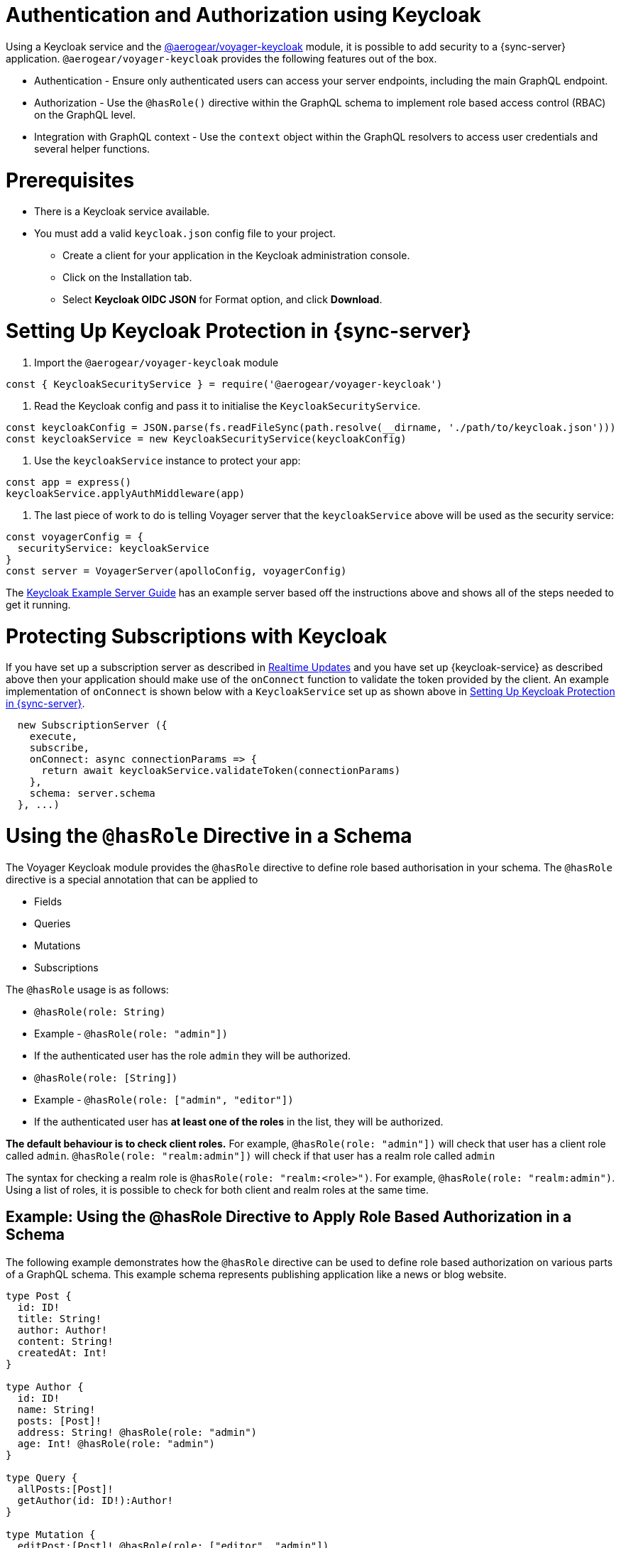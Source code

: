 [#sync-server-auth]
= Authentication and Authorization using Keycloak

Using a Keycloak service and the link:https://www.npmjs.com/package/@aerogear/voyager-keycloak[@aerogear/voyager-keycloak] module, it is possible to add security to a {sync-server} application. `@aerogear/voyager-keycloak` provides the following features out of the box.

* Authentication - Ensure only authenticated users can access your server endpoints, including the main GraphQL endpoint.
* Authorization - Use the `@hasRole()` directive within the GraphQL schema to implement role based access control (RBAC) on the GraphQL level.
* Integration with GraphQL context - Use the `context` object within the GraphQL resolvers to access user credentials and several helper functions.

= Prerequisites

* There is a Keycloak service available.
* You must add a valid `keycloak.json` config file to your project. 
  ** Create a client for your application in the Keycloak administration console.
  ** Click on the Installation tab.
  ** Select *Keycloak OIDC JSON* for Format option, and click *Download*.

= Setting Up Keycloak Protection in {sync-server}

1. Import the `@aerogear/voyager-keycloak` module

[source,javascript]
----
const { KeycloakSecurityService } = require('@aerogear/voyager-keycloak')
----

2. Read the Keycloak config and pass it to initialise the `KeycloakSecurityService`.

[source,javascript]
----
const keycloakConfig = JSON.parse(fs.readFileSync(path.resolve(__dirname, './path/to/keycloak.json')))
const keycloakService = new KeycloakSecurityService(keycloakConfig)
----

3. Use the `keycloakService` instance to protect your app:

[source,javascript]
----
const app = express()
keycloakService.applyAuthMiddleware(app)
----

4. The last piece of work to do is telling Voyager server that the `keycloakService` above will be used as the security service:

[source,javascript]
----
const voyagerConfig = {
  securityService: keycloakService
}
const server = VoyagerServer(apolloConfig, voyagerConfig)
----

The link:https://github.com/aerogear/voyager-server/blob/master/examples/keycloak[Keycloak Example Server Guide] has an example server based off the instructions above and shows all of the steps needed to get it running.

= Protecting Subscriptions with Keycloak

If you have set up a subscription server as described in xref:sync-server-realtime-updates[Realtime Updates] and you have set up {keycloak-service} as described above then your application should make use of the `onConnect` function to validate the token provided by the client. An example implementation of `onConnect` is shown below with a `KeycloakService` set up as shown above in xref:sync-server-auth[Setting Up Keycloak Protection in {sync-server}].

```
  new SubscriptionServer ({
    execute,
    subscribe,
    onConnect: async connectionParams => {
      return await keycloakService.validateToken(connectionParams)
    },
    schema: server.schema
  }, ...)
```

= Using the `@hasRole` Directive in a Schema

The Voyager Keycloak module provides the `@hasRole` directive to define role based authorisation in your schema. The `@hasRole` directive is a special annotation that can be applied to

* Fields
* Queries
* Mutations
* Subscriptions

The `@hasRole` usage is as follows:

* `@hasRole(role: String)`
  * Example - `@hasRole(role: "admin"])`
  * If the authenticated user has the role `admin` they will be authorized.
* `@hasRole(role: [String])`
  * Example - `@hasRole(role: ["admin", "editor"])`
  * If the authenticated user has **at least one of the roles** in the list, they will be authorized.

**The default behaviour is to check client roles.** For example, `@hasRole(role: "admin"])` will check that user has a client role called `admin`. `@hasRole(role: "realm:admin"])` will check if that user has a realm role called `admin` 

The syntax for checking a realm role is `@hasRole(role: "realm:<role>")`. For example, `@hasRole(role: "realm:admin")`. Using a list of roles, it is possible to check for both client and realm roles at the same time.

== Example: Using the @hasRole Directive to Apply Role Based Authorization in a Schema

The following example demonstrates how the `@hasRole` directive can be used to define role based authorization on various parts of a GraphQL schema. This example schema represents publishing application like a news or blog website.

[source,graphql]
----
type Post {
  id: ID!
  title: String!
  author: Author!
  content: String!
  createdAt: Int!
}

type Author {
  id: ID!
  name: String!
  posts: [Post]!
  address: String! @hasRole(role: "admin")
  age: Int! @hasRole(role: "admin")
}

type Query {
  allPosts:[Post]!
  getAuthor(id: ID!):Author!
}

type Mutation {
  editPost:[Post]! @hasRole(role: ["editor", "admin"])
  deletePost(id: ID!):[Post] @hasRole(role: "admin")
}
----

There are two types:

* `Post` - This might be an article or a blog post
* `Author` - This would represent the person that authored a Post

There are two Queries:

* `allPosts` - This might return a list of posts
* `getAuthor` - This would return details about an Author

There are two Mutations:

* `editPost` - This would edit an existing post
* `deletePost` - This would delete a post.

== Role Based Authorization on Queries and Mutations

In the example schema, the `@hasRole` directive has been applied to the `editPost` and `deletePost` mutations. The same could be done on Queries.

* Only users with the roles `editor` and/or `admin` are allowed to perform the `editPost` mutation.
* Only users with the role `admin` are allowed to perform the `deletePost` mutation.

This example shows how the `@hasRole` directive can be used on various queries and mutations.

== Role Based Authorization on Fields

In the example schema, the `Author` type has the fields `address` and `age` which both have `hasRole(role: "admin")` applied. 

This means that users without the role `admin` are not authorized to request these fields **in any query or mutation**.

For example, non admin users are allowed to run the `getAuthor` query, but they cannot request back the `address` or `age` fields.



